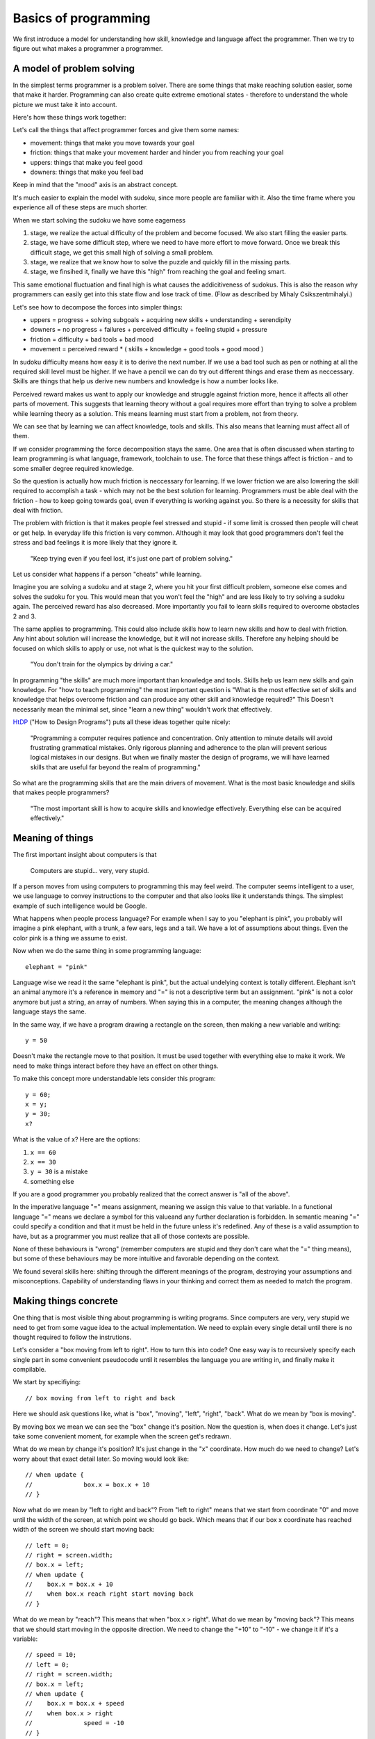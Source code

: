 Basics of programming
=====================

We first introduce a model for understanding how skill, knowledge and language affect the programmer. Then we try to figure out what makes a programmer a programmer.

A model of problem solving
--------------------------

In the simplest terms programmer is a problem solver. There are some things that make reaching solution easier, some that make it harder. Programming can also create quite extreme emotional states - therefore to understand the whole picture we must take it into account.

Here's how these things work together:

.. image:: http://github.com/egonelbre/spark/raw/master/graphics/model.png

Let's call the things that affect programmer forces and give them some names:

* movement: things that make you move towards your goal
* friction: things that make your movement harder and hinder you from reaching your goal
* uppers: things that make you feel good
* downers: things that make you feel bad

Keep in mind that the "mood" axis is an abstract concept.

It's much easier to explain the model with sudoku, since more people are familiar with it. Also the time frame where you experience all of these steps are much shorter.

When we start solving the sudoku we have some eagerness

1. stage, we realize the actual difficulty of the problem and become focused. We also start filling the easier parts.
2. stage, we have some difficult step, where we need to have more effort to move forward. Once we break this difficult stage, we get this small high of solving a small problem.
3. stage, we realize that we know how to solve the puzzle and quickly fill in the missing parts.
4. stage, we finsihed it, finally we have this "high" from reaching the goal and feeling smart.

This same emotional fluctuation and final high is what causes the addicitiveness of sudokus. This is also the reason why programmers can easily get into this state flow and lose track of time. (Flow as described by Mihaly Csikszentmihalyi.)

Let's see how to decompose the forces into simpler things:

* uppers = progress + solving subgoals + acquiring new skills + understanding + serendipity
* downers = no progress + failures + perceived difficulty + feeling stupid + pressure
* friction = difficulty + bad tools + bad mood
* movement = perceived reward * ( skills + knowledge + good tools + good mood )

In sudoku difficulty means how easy it is to derive the next number. If we use a bad tool such as pen or nothing at all the required skill level must be higher. If we have a pencil we can do try out different things and erase them as neccessary. Skills are things that help us derive new numbers and knowledge is how a number looks like.

Perceived reward makes us want to apply our knowledge and struggle against friction more, hence it affects all other parts of movement. This suggests that learning theory without a goal requires more effort than trying to solve a problem while learning theory as a solution. This means learning must start from a problem, not from theory.

We can see that by learning we can affect knowledge, tools and skills. This also means that learning must affect all of them.

If we consider programming the force decomposition stays the same. One area that is often discussed when starting to learn programming is what language, framework, toolchain to use. The force that these things affect is friction - and to some smaller degree required knowledge.

So the question is actually how much friction is neccessary for learning. If we lower friction we are also lowering the skill required to accomplish a task - which may not be the best solution for learning. Programmers must be able deal with the friction - how to keep going towards goal, even if everything is working against you. So there is a necessity for skills that deal with friction.

The problem with friction is that it makes people feel stressed and stupid - if some limit is crossed then people will cheat or get help. In everyday life this friction is very common. Although it may look that good programmers don't feel the stress and bad feelings it is more likely that they ignore it.

	"Keep trying even if you feel lost, it's just one part of problem solving."

Let us consider what happens if a person "cheats" while learning.

.. image:: http://github.com/egonelbre/spark/raw/master/graphics/model-shortcut.png

Imagine you are solving a sudoku and at stage 2, where you hit your first difficult problem, someone else comes and solves the sudoku for you. This would mean that you won't feel the "high" and are less likely to try solving a sudoku again. The perceived reward has also decreased. More importantly you fail to learn skills required to overcome obstacles 2 and 3.

The same applies to programming. This could also include skills how to learn new skills and how to deal with friction. Any hint about solution will increase the knowledge, but it will not increase skills. Therefore any helping should be focused on which skills to apply or use, not what is the quickest way to the solution.

	"You don't train for the olympics by driving a car."

In programming "the skills" are much more important than knowledge and tools. Skills help us learn new skills and gain knowledge. For "how to teach programming" the most important question is "What is the most effective set of skills and knowledge that helps overcome friction and can produce any other skill and knowledge required?" This Doesn't necessarily mean the minimal set, since "learn a new thing" wouldn't work that effectively.

HtDP_ ("How to Design Programs") puts all these ideas together quite nicely:

	"Programming a computer requires patience and concentration. Only attention to minute details will avoid frustrating grammatical mistakes. Only rigorous planning and adherence to the plan will prevent serious logical mistakes in our designs. But when we finally master the design of programs, we will have learned skills that are useful far beyond the realm of programming."

So what are the programming skills that are the main drivers of movement. What is the most basic knowledge and skills that makes people programmers?

	"The most important skill is how to acquire skills and knowledge effectively. Everything else can be acquired effectively."


Meaning of things
-----------------

The first important insight about computers is that

	Computers are stupid... very, very stupid.

If a person moves from using computers to programming this may feel weird. The computer seems intelligent to a user, we use language to convey instructions to the computer and that also looks like it understands things. The simplest example of such intelligence would be Google.

What happens when people process language? For example when I say to you "elephant is pink", you probably will imagine a pink elephant, with a trunk, a few ears, legs and a tail. We have a lot of assumptions about things. Even the color pink is a thing we assume to exist.

Now when we do the same thing in some programming language::

	elephant = "pink"

Language wise we read it the same "elephant is pink", but the actual undelying context is totally different. Elephant isn't an animal anymore it's a reference in memory and "=" is not a descriptive term but an assignment. "pink" is not a color anymore but just a string, an array of numbers. When saying this in a computer, the meaning changes although the language stays the same.

In the same way, if we have a program drawing a rectangle on the screen, then making a new variable and writing::

	y = 50

Doesn't make the rectangle move to that position. It must be used together with everything else to make it work. We need to make things interact before they have an effect on other things.

To make this concept more understandable lets consider this program::

	y = 60;
	x = y;
	y = 30;
	x?

What is the value of x? Here are the options:

1. ``x == 60``
2. ``x == 30``
3. ``y = 30`` is a mistake
4. something else

If you are a good programmer you probably realized that the correct answer is "all of the above".

In the imperative language "=" means assignment, meaning we assign this value to that variable. In a functional language "=" means we declare a symbol for this valueand any further declaration is forbidden. In semantic meaning "=" could specify a condition and that it must be held in the future unless it's redefined. Any of these is a valid assumption to have, but as a programmer you must realize that all of those contexts are possible.

None of these behaviours is "wrong" (remember computers are stupid and they don't care what the "=" thing means), but some of these behaviours may be more intuitive and favorable depending on the context.

We found several skills here: shifting through the different meanings of the program, destroying your assumptions and misconceptions. Capability of understanding flaws in your thinking and correct them as needed to match the program.



Making things concrete
----------------------

One thing that is most visible thing about programming is writing programs. Since computers are very, very stupid we need to get from some vague idea to the actual implementation. We need to explain every single detail until there is no thought required to follow the instrutions.

Let's consider a "box moving from left to right". How to turn this into code? One easy way is to recursively specify each single part in some convenient pseudocode until it resembles the language you are writing in, and finally make it compilable.

We start by specifiying::

	// box moving from left to right and back

Here we should ask questions like, what is "box", "moving", "left", "right", "back". What do we mean by "box is moving".

By moving box we mean we can see the "box" change it's position. Now the question is, when does it change. Let's just take some convenient moment, for example when the screen get's redrawn.

What do we mean by change it's position? It's just change in the "x" coordinate. How much do we need to change? Let's worry about that exact detail later. So moving would look like::

	// when update {
	// 		box.x = box.x + 10
	// }

Now what do we mean by "left to right and back"? From "left to right" means that we start from coordinate "0" and move until the width of the screen, at which point we should go back. Which means that if our box x coordinate has reached width of the screen we should start moving back::

	// left = 0;
	// right = screen.width;
	// box.x = left;
	// when update {
	//    box.x = box.x + 10
	//    when box.x reach right start moving back
	// }

What do we mean by "reach"? This means that when "box.x > right". What do we mean by "moving back"? This means that we should start moving in the opposite direction. We need to change the "+10" to "-10" - we change it if it's a variable::

	// speed = 10;
	// left = 0;
	// right = screen.width;
	// box.x = left;
	// when update {
	//    box.x = box.x + speed
	//    when box.x > right 
	// 		speed = -10
	// }

Converting this into actual code is mostly reasearch how a language exactly works, but here's one possible interpretation::

	var speed = 10,
		left = 0,
		right = screen.width;

	box.x = left;

	function update(){
		ctx.fillRect(box.x, box.y, 10, 10);
		box.x = box.x + speed;
		if ( box.x > right ) {
			speed = -10;
		}
	}

As we can see we didn't start from writing in the programming language from the start. It may look like many programmers start from writing in a programming language - in reality they just do the first parts in their head and translate the result into code.

There are of course other ways of explaining things to the computer, but for beginners this is enough. The whole process is quite easy if the programming language is taken out.


Programs do what they do
------------------------

When we would run the previous code we would discover that it didn't work the way it supposed to. The box moves first to right and then back and then off the screen. That is a bug.

We need to understand what the program actually does, since the model in our head and the thing program does do not match up. One common mistake is to immeditely start to change the code without actually understanding the code. This understanding is important as this is the only way we can build intution about how code behaves. When we have intution and understanding about the system we can make reasoned fixes.

Correct way would be to analyse the code - maybe try changing some parameters and try to predict what happens and finally test whether it happens. If there are lot's of "moving parts" then try to reduce the system to the bare minimum where the problem occurs. Or do something to make the problem occur faster.

In the previous code we finally find that when the box reaches the left side it doesn't turn around again. If we now remember our initial vague idea "box moving from left to right and back", we see that we did not specify that it should start moving right again. This means that the bugs aren't always in the code it may be also in our head. Maybe we didn't anticipate some corner cases, maybe we didn't specify the behaviour explicitly enough. In this case the solution is simple, just add this extra condition::

	var speed = 10,
		left = 0,
		right = screen.width;

	box.x = left;

	function update(){
		ctx.fillRect(box.x, box.y, 10, 10);
		box.x = box.x + speed;
		if ( box.x > right ) {
			speed = -10;
		}
		if (box.x < left) {
			speed = 10;
		}
	}

Understanding the system and how it behaves and having an intuition is important, otherwise we will be making changes without being able to predict the consequences.

	"The only thing, that shows what a program does, is what it actually does."



Reaching the goal
-----------------

One misconception about great problem solvers is that they know the solution to any problem. Actually they know how to solve the problem. So what's the difference?

	I had this overview of algorithms as some ideas that someone just came up with. The whole process would look like: idea -> analysis -> article. I actually didn't even think about this assumption deeply. After I read "The Algorithm Design Manual", especially the "War Story" parts, I realized that my assumptions were wrong.

	The "War Story" parts were descriptions of deriving algorithms and putting ideas together and discussion between people, failures and testing. Essentially they were descriptions how algorithms are modified, designed and put together. The process to designing algorithms was made visible.

	After that I had less fear of trying to come up with algorithms or design things, because I understood that I do not have to solve the whole problem at once. This is a trivial point, but has deeper meaning in the process.

If we would consider a student trying to implement an operating system, it would seem unimaginable or we will be accused of overestimating the skills of the student. Once we accept that it's not necessary to know the full solution immediately, the problem becomes achievable.

In the simplest terms, what does the OS do? Well it makes multiple programs work together, it talks to the "metal", it provides some services to the programs. Each of those is a much simpler idea than implementing an OS, but if we understand each of those parts we probably have better knowledge and skills to deal with the actual problem. If we have trouble solving each of those problems we can recursively divide those problems until each part is easily solvable.

This process may take time, but the important thing is that it removes the fear of trying to solve hard problems, it makes them reachable, it makes them simpler. If you start with big problems it's easier to learn this "sub-goaling".

What are the other ways we can make our goals more attainable?

One version of this subdivision for programming is "wishful thinking" as described in SICP_ (Structure and Interpretation of Computer Programs). The idea is simple - you imagine that you can have anything in the world at your fingertips and you will write your code as such. Then you proceed to make some of the parts of the imagined world in the same way until you have nothing imagined and everything is concrete. (link to thorough explanation)

Making goal more approachable can also be done by studying similar problems. If we wish to move something on the screen, we may want to study how a car moves. If we wish to write a game we should study how other games have been implemented.

	Great programs, algorithms, solutions, ideas don't just spring into life by a magical wish, they start as a seed and are slowly grown until one day a blossom appears. Seeing a master produce a flower from his hands in a blink of an eye, is not because he wished for it, but because he has a Sgarden he cares for.

Limits
------

As humans we have several limitations in our processing power. We can hold in our heads at most 7+-2 things at once (not an exact number). We can't remember everything and we aren't infinitely fast. So, if we just keep adding things to and modifying code we will reach this limit quite quickly. If the code isn't in our capabilities there is a large risk of introducing bugs.

First limititation is typing speed. The solution to this is reducing the repetetive code. In it's simplest form, if we have three places where we use similar code/structure, we can group it and replace it with functions. In a more complex way, we can implement a domain specific language to do the grunt work and leave us writing about the important things. These two skills are lazyness and recognizing repetition. This also removes friction from the coding process, since we don't have to repeat ourselves.

Next limitation is reading speed and our memory. If our whole code base is above 10,000,000 LOC it would require several weeks to read it through, let alone understand and remember it. The only solution here is to keep your LOC down by removing repetition and building abstractions.

Finally the most important limitation is our brain processing power. If we need to simulate and understand how 10 things interact with each other, we won't able to think about simultanously. Since most of the time there are hundreds or more things interacting, knowing how to reason about them is the most important skill of any good developer.

This skill can be called "handling complexity", although there are several sides to it. This skill is the most difficult to learn as a programmer, since the essence of it is about dealing with things that you are not capable of understanding entierly. So what are the basic ways to handle complexity?

The first is by training your processing capabilities and memory. This can be done by studying systems and trying to understand them. There's a big problem with this, it doesn't scale. We may now be able to think about 10 things but when we need to modify or add to it our brain will still make mistakes.

Next rather simple way to handle complexity is by setting limitations, using consistent style and using idioms. These can remove a lot of thinking required to read code.

One example would be::
	
	x = 4; 
	y = (++x)*x;
	
	// compared to
	x = 4;
	x += 1;
	y = x*x;

If we use inconsistent style our code will become hard to read similarly to a book that is written in different languages and in mid-sentence goes over to a poem. Keeping consistent style (after practicing) is easy and has great benefits.

When using idioms we can start to intuitively reason about code. If you've had a lot of experience in C-style `for` loops then some of these will feel more natural than others::

	for( i = 0; i <= length-1; i += 1) {}

	for( i = 0; i < length; i++ ) {}

	for( i = 0; length > i; i++ ) {}

	for( i = 0; length-1 >= i; i = i + 1 ) {}

Although all of them say the same thing our intuition will notify, if it's not our usual idiomatic way. If our intuition tells us that our code is wrong, although it is correct, it would be better to rewrite code such that it feels nice.

	If our language use is pure and beautiful many mistakes and errors will pop out like a red dot on a black screen.

The next strategy for handling complexity is ignoring things. We run our code on an OS that we can most of the time ignore. In a similar sense there are parts of code that do not affect other parts of code - so called invariants. With ignoring we can also accidentally ignore important things - so the question is how to write code such that it is easy to ignore things?

One strategy is to divide code into parts that are not dependent on each other. The other strategy for ignoring things is abstraction. Abstractions gives us ability to think about things without dealing details. Understanding different abstractions, how to make and use them is needed to make simple programs. Quite good overview on them can be seen on [Wikipedia](http://en.wikipedia.org/wiki/Abstraction_(computer_science)).

When trying to make good abstractions it's important to know several ways of doing something. Never be satisfied with the first solution because it rarely is the best solution.

It's also important to realize that abstraction is not the end goal in itself. By over-abstracting we can start to increase the complexity again. Code and model (abstraction) should be in balance. In the same we can have too much code, we can have too many abstract ideas.

Finally, when making things simpler it's also necessary to have a good understanding what "simple" and "complex", "easy" and "hard", "complecting" and "composing" mean. An excellent overview of those words was given by Rich Hickey in "Simple Made Easy".
When we do not understand what simple exactly means we won't understand what our goal is.

	Making complexity is easy.
	Using complexity is hard.
	Understanding complexity is impossible.	

	Understanding simplicity is possible.
	Using simplicity is easy.
	Making simplicity is hard.


Summary
-------

HtDP_ gives a nice summary about programming:

	"Programming is far more than the mechanics of language acquisition. It is about reading problem statements, extracting the important concepts. It is about figuring out what is really wanted. It is about exploring examples to strengthen your intuitive understanding of the problem. It is about organizing knowledge and it is about knowing what you don’t know yet. It is about filling those last few gaps. It is about making sure that you know how and why your code works, and that you and your readers will do so in the future. In short, it is really about solving problems systematically."

Unfortunately it doesn't give such precise and short overview of the "systematic process" that helps you do all of that.

If we wish to teach/learn programming effectively we must understand this "systematic process" throughly, not just hope that people somehow manage to derive this process themselves. We must understand the fundamental skills and knowledge.

I can't yet give this process, but I can give some questions that can help exercise those underlying skills.

* Concreteness or how do I make the computer do what I want?
	
	* How would I state the general concept?
	* What does that word exactly mean?
	* What tools can I use to implement that concept?

* Misconceptions or what parts do I misunderstand?

	* Why does this problem happen?
	* Why didn't my change make things better?
	* Why my change produced this result?

* Understanding or how can I understand things?

	* What happens if I comment out part of my code?
	* What happens if I tweak some parameter?
	* What happens if I do something to the code?
	* Is there some knowledge that can help me?

* Sub-goaling or how can I make my goal more achievable?
	
	* Can I understand just part of the problem?
	* Can I implement just part of the problem?
	* Can I understand something similar to my problem?
	* What could I have, that would make this problem much simpler?

* Complexity or how can I make things simpler?
	
	* Can I write it more nicely?
	* Can I find a different way how to write this?
	* Can I find a thing that makes other things simpler?
	* Can I find similar things and group them?
	* Can I find things that do not affect each and group them?
	* Can I make an abstract thing that simplifies my thinking?
	* Can I make an abstraction that hides my decisions?

Each of these questions requires more in-depth analysis, but I'll just skip that part. These questions may seem quite concrete, but they are not. For example "What happens if I comment out part of my code?" doesn't say how to find which part should I comment out neither does it say how can I come to the conclusion that I need to ask this question. Any programmer asks these questions automatically and effortlessly, without even thinking that he needs to do them.

Similar questions, but more general, was already been written by G. Polya in "How to Solve It". The only book that introduces all of these things is SICP_. It is a masterpiece for learning programming as it goes through the mental process of a programmer, not just the technical implementation. It is therefore a must read for any programmer.

Programming tutorial/course must make students ask these questions all of the time until it becomes second nature. If we structure learning based on the language constructs then we may not teach them the skills. Programming course should be structured around the skills - and the language constructs introduced as necessary. Any helping should be done through these questions, because they reinforce skills not knowledge. When teaching "knowledge" it's important to explain the need for that knowledge and how to come up with that knowledge and even how to have the idea that you would need such knowledge (language constructs, paradigms, frameworks, code etc.) There must be big enough problems to solve otherwise it's not possible to learn sub-goaling.

.. _HtDP: http://www.htdp.org/
.. _SICP: http://mitpress.mit.edu/sicp/
